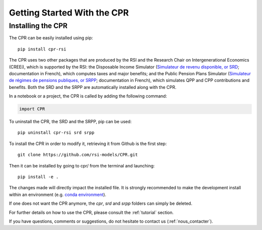 ****************************
Getting Started With the CPR
****************************

Installing the CPR
==================

The CPR can be easily installed using pip::

  pip install cpr-rsi

The CPR uses two other packages that are produced by the RSI and the Research Chair on Intergenerational Economics (CREEi), which is supported by the RSI: the Disposable Income Simulator (`Simulateur de revenu disponible, or SRD <https://creei-models.github.io/srd/>`_; documentation in French), which computes taxes and major benefits; and the Public Pension Plans Simulator (`Simulateur de régimes de pensions publiques, or SRPP <https://creei-models.github.io/srpp/>`_; documentation in French), which simulates QPP and CPP contributions and benefits. Both the SRD and the SRPP are automatically installed along with the CPR.

In a notebook or a project, the CPR is called by adding the following command:

.. code:: ipython3

    import CPR

To uninstall the CPR, the SRD and the SRPP, pip can be used::

  pip uninstall cpr-rsi srd srpp

To install the CPR in order to modify it, retrieving it from Github is the first step::

  git clone https://github.com/rsi-models/CPR.git

Then it can be installed by going to cpr/ from the terminal and launching::

  pip install -e .

The changes made will directly impact the installed file. It is strongly recommended to make the development install within an environment (e.g. `conda environment <https://docs.conda.io/projects/conda/en/latest/user-guide/tasks/manage-environments.html>`_).

If one does not want the CPR anymore, the *cpr*, *srd* and *srpp* folders can simply be deleted.

For further details on how to use the CPR, please consult the :ref:`tutorial` section.

If you have questions, comments or suggestions, do not hesitate to contact us (:ref:`nous_contacter`).
